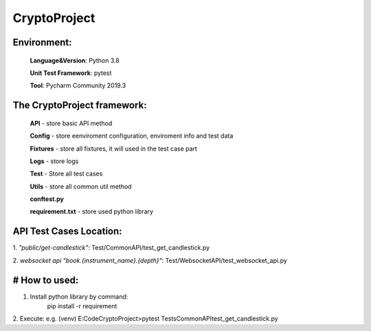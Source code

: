 
CryptoProject
==================

Environment:
--------------

    **Language&Version**: Python 3.8

    **Unit Test Framework**: pytest

    **Tool**: Pycharm Community 2019.3


The CryptoProject framework:
------------------------------------
    **API** - store basic API method

    **Config** - store eenviroment configuration,  enviroment info and test data

    **Fixtures** - store all fixtures, it will used in the test case part

    **Logs** - store logs

    **Test** - Store all test cases

    **Utils** - store all common util method

    **conftest.py**

    **requirement.txt** - store used python library

API Test Cases Location:
----------------------------------
1. *"public/get-candlestick"*:
Test/CommonAPI/test_get_candlestick.py

2. *websocket api "book.{instrument_name}.{depth}"*:
Test/WebsocketAPI/test_websocket_api.py

# How to used:
----------------------------------
1. Install python library by command:
      pip install -r requirement

2. Execute:
e.g.
(venv) E:\Code\CryptoProject>pytest Tests\CommonAPI\test_get_candlestick.py


